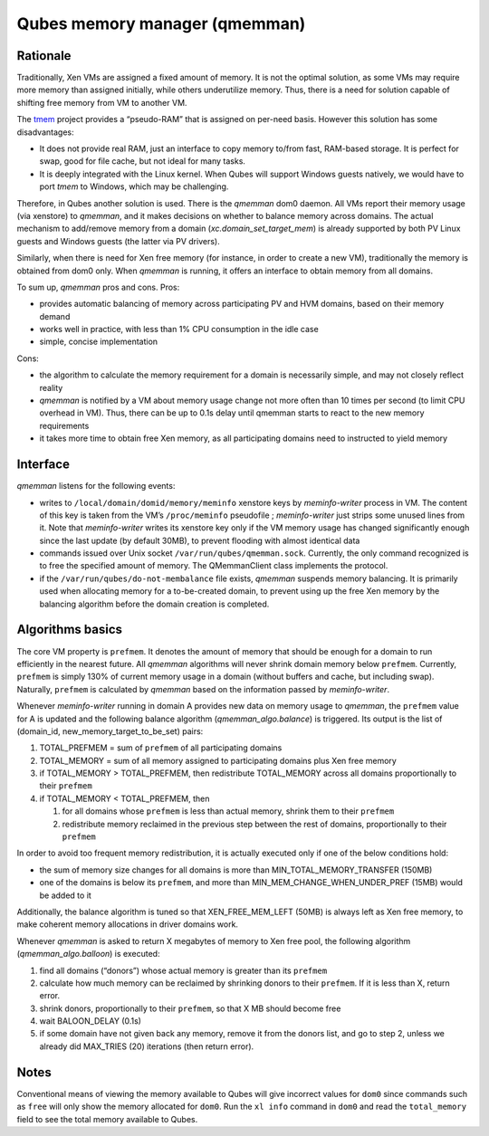 ==============================
Qubes memory manager (qmemman)
==============================

Rationale
=========

Traditionally, Xen VMs are assigned a fixed amount of memory. It is not
the optimal solution, as some VMs may require more memory than assigned
initially, while others underutilize memory. Thus, there is a need for
solution capable of shifting free memory from VM to another VM.

The `tmem <https://oss.oracle.com/projects/tmem/>`__ project provides a
“pseudo-RAM” that is assigned on per-need basis. However this solution
has some disadvantages:

-  It does not provide real RAM, just an interface to copy memory
   to/from fast, RAM-based storage. It is perfect for swap, good for
   file cache, but not ideal for many tasks.
-  It is deeply integrated with the Linux kernel. When Qubes will
   support Windows guests natively, we would have to port *tmem* to
   Windows, which may be challenging.

Therefore, in Qubes another solution is used. There is the *qmemman*
dom0 daemon. All VMs report their memory usage (via xenstore) to
*qmemman*, and it makes decisions on whether to balance memory across
domains. The actual mechanism to add/remove memory from a domain
(*xc.domain_set_target_mem*) is already supported by both PV Linux
guests and Windows guests (the latter via PV drivers).

Similarly, when there is need for Xen free memory (for instance, in
order to create a new VM), traditionally the memory is obtained from
dom0 only. When *qmemman* is running, it offers an interface to obtain
memory from all domains.

To sum up, *qmemman* pros and cons. Pros:

-  provides automatic balancing of memory across participating PV and
   HVM domains, based on their memory demand
-  works well in practice, with less than 1% CPU consumption in the idle
   case
-  simple, concise implementation

Cons:

-  the algorithm to calculate the memory requirement for a domain is
   necessarily simple, and may not closely reflect reality
-  *qmemman* is notified by a VM about memory usage change not more
   often than 10 times per second (to limit CPU overhead in VM). Thus,
   there can be up to 0.1s delay until qmemman starts to react to the
   new memory requirements
-  it takes more time to obtain free Xen memory, as all participating
   domains need to instructed to yield memory

Interface
=========

*qmemman* listens for the following events:

-  writes to ``/local/domain/domid/memory/meminfo`` xenstore keys by
   *meminfo-writer* process in VM. The content of this key is taken from
   the VM’s ``/proc/meminfo`` pseudofile ; *meminfo-writer* just strips
   some unused lines from it. Note that *meminfo-writer* writes its
   xenstore key only if the VM memory usage has changed significantly
   enough since the last update (by default 30MB), to prevent flooding
   with almost identical data
-  commands issued over Unix socket ``/var/run/qubes/qmemman.sock``.
   Currently, the only command recognized is to free the specified
   amount of memory. The QMemmanClient class implements the protocol.
-  if the ``/var/run/qubes/do-not-membalance`` file exists, *qmemman*
   suspends memory balancing. It is primarily used when allocating
   memory for a to-be-created domain, to prevent using up the free Xen
   memory by the balancing algorithm before the domain creation is
   completed.

Algorithms basics
=================

The core VM property is ``prefmem``. It denotes the amount of memory
that should be enough for a domain to run efficiently in the nearest
future. All *qmemman* algorithms will never shrink domain memory below
``prefmem``. Currently, ``prefmem`` is simply 130% of current memory
usage in a domain (without buffers and cache, but including swap).
Naturally, ``prefmem`` is calculated by *qmemman* based on the
information passed by *meminfo-writer*.

Whenever *meminfo-writer* running in domain A provides new data on
memory usage to *qmemman*, the ``prefmem`` value for A is updated and
the following balance algorithm (*qmemman_algo.balance*) is triggered.
Its output is the list of (domain_id, new_memory_target_to_be_set)
pairs:

1. TOTAL_PREFMEM = sum of ``prefmem`` of all participating domains
2. TOTAL_MEMORY = sum of all memory assigned to participating domains
   plus Xen free memory
3. if TOTAL_MEMORY > TOTAL_PREFMEM, then redistribute TOTAL_MEMORY
   across all domains proportionally to their ``prefmem``
4. if TOTAL_MEMORY < TOTAL_PREFMEM, then

   1. for all domains whose ``prefmem`` is less than actual memory,
      shrink them to their ``prefmem``
   2. redistribute memory reclaimed in the previous step between the
      rest of domains, proportionally to their ``prefmem``

In order to avoid too frequent memory redistribution, it is actually
executed only if one of the below conditions hold:

-  the sum of memory size changes for all domains is more than
   MIN_TOTAL_MEMORY_TRANSFER (150MB)
-  one of the domains is below its ``prefmem``, and more than
   MIN_MEM_CHANGE_WHEN_UNDER_PREF (15MB) would be added to it

Additionally, the balance algorithm is tuned so that XEN_FREE_MEM_LEFT
(50MB) is always left as Xen free memory, to make coherent memory
allocations in driver domains work.

Whenever *qmemman* is asked to return X megabytes of memory to Xen free
pool, the following algorithm (*qmemman_algo.balloon*) is executed:

1. find all domains (“donors”) whose actual memory is greater than its
   ``prefmem``
2. calculate how much memory can be reclaimed by shrinking donors to
   their ``prefmem``. If it is less than X, return error.
3. shrink donors, proportionally to their ``prefmem``, so that X MB
   should become free
4. wait BALOON_DELAY (0.1s)
5. if some domain have not given back any memory, remove it from the
   donors list, and go to step 2, unless we already did MAX_TRIES (20)
   iterations (then return error).

Notes
=====

Conventional means of viewing the memory available to Qubes will give
incorrect values for ``dom0`` since commands such as ``free`` will only
show the memory allocated for ``dom0``. Run the ``xl info`` command in
``dom0`` and read the ``total_memory`` field to see the total memory
available to Qubes.
